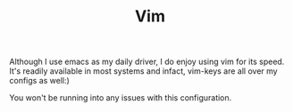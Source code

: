 #+TITLE: Vim

Although I use emacs as my daily driver, I do enjoy using vim for its speed.
It's readily available in most systems and infact, vim-keys are all over my configs as well:)

You won't be running into any issues with this configuration.
